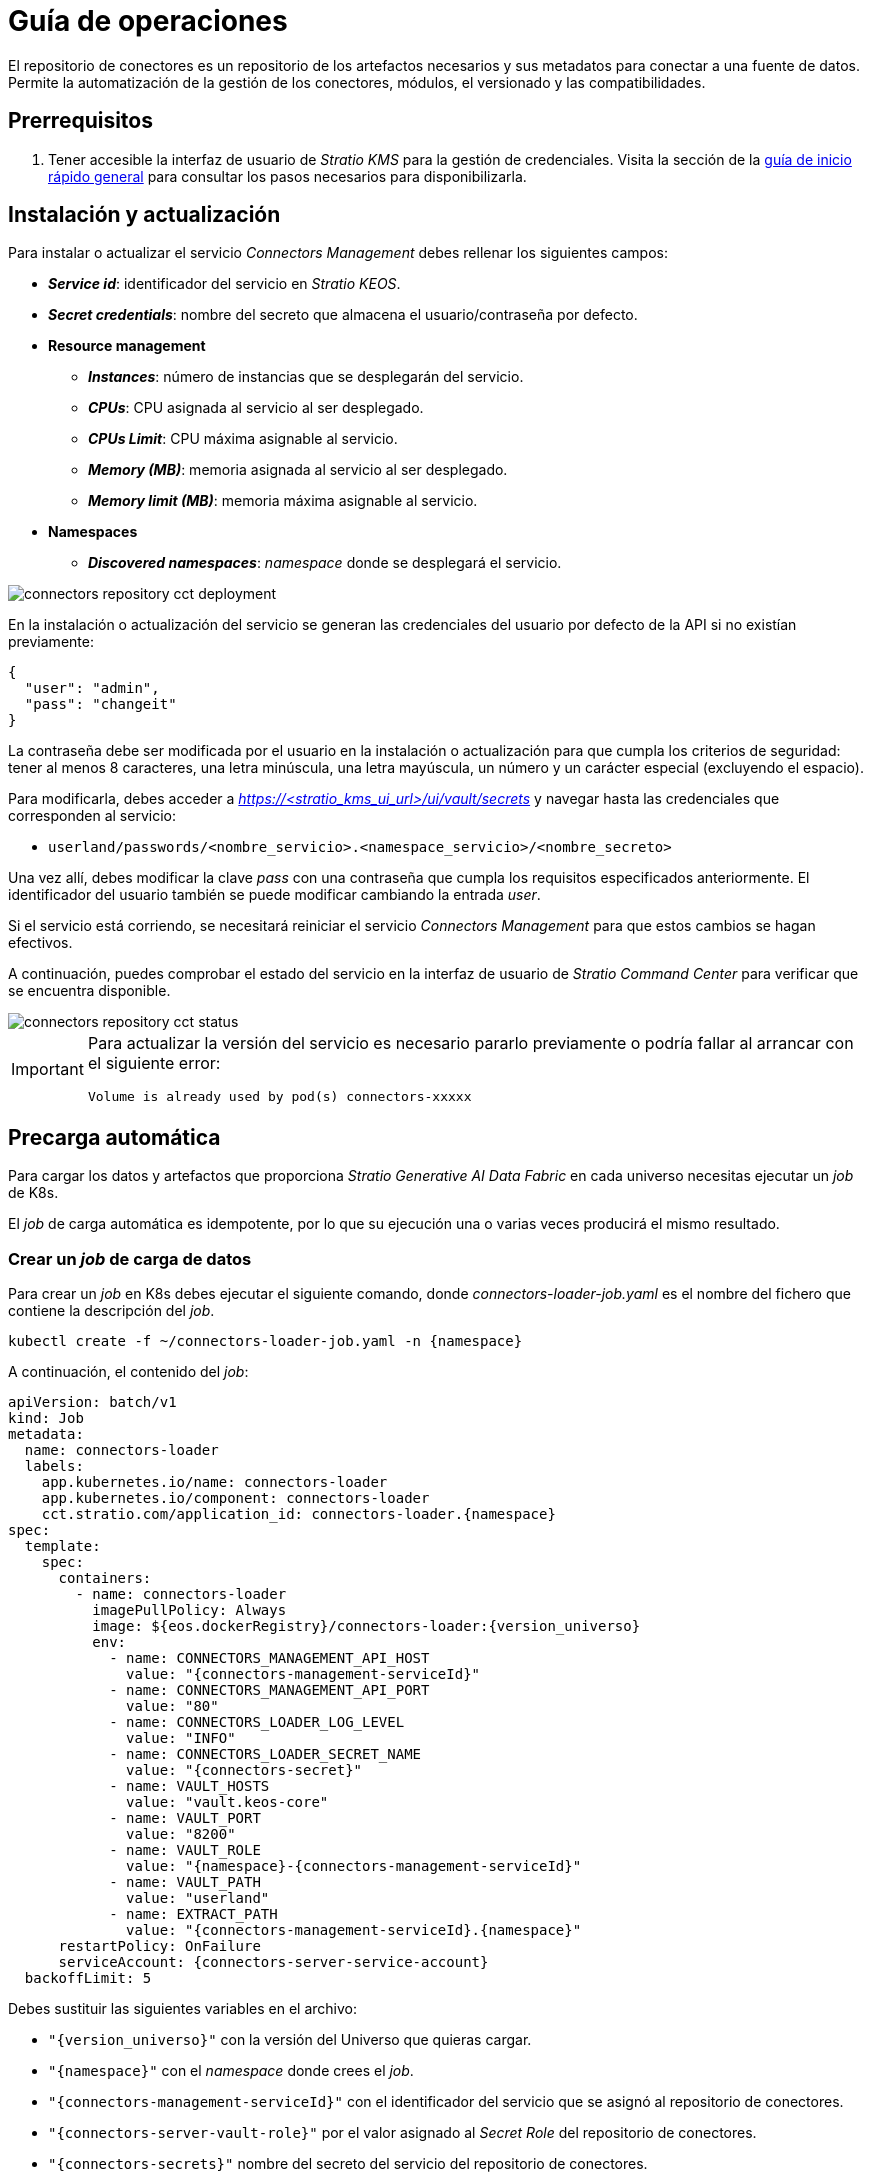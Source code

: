 = Guía de operaciones

El repositorio de conectores es un repositorio de los artefactos necesarios y sus metadatos para conectar a una fuente de datos. Permite la automatización de la gestión de los conectores, módulos, el versionado y las compatibilidades.

== Prerrequisitos

. Tener accesible la interfaz de usuario de _Stratio KMS_ para la gestión de credenciales. Visita la sección de la xref:ROOT:quick-start-guide.adoc[guía de inicio rápido general] para consultar los pasos necesarios para disponibilizarla.

== Instalación y actualización

Para instalar o actualizar el servicio _Connectors Management_ debes rellenar los siguientes campos:

* *_Service id_*: identificador del servicio en _Stratio KEOS_.
* *_Secret credentials_*: nombre del secreto que almacena el usuario/contraseña por defecto.
* *Resource management*
** *_Instances_*: número de instancias que se desplegarán del servicio.
** *_CPUs_*: CPU asignada al servicio al ser desplegado.
** *_CPUs Limit_*: CPU máxima asignable al servicio.
** *_Memory (MB)_*: memoria asignada al servicio al ser desplegado.
** *_Memory limit (MB)_*: memoria máxima asignable al servicio.
* *Namespaces*
** *_Discovered namespaces_*: _namespace_ donde se desplegará el servicio.

image::connectors-repository-cct-deployment.png[]

En la instalación o actualización del servicio se generan las credenciales del usuario por defecto de la API si no existían previamente:

[source,json]
----
{
  "user": "admin",
  "pass": "changeit"
}
----

La contraseña debe ser modificada por el usuario en la instalación o actualización para que cumpla los criterios de seguridad: tener al menos 8 caracteres, una letra minúscula, una letra mayúscula, un número y un carácter especial (excluyendo el espacio).

Para modificarla, debes acceder a _https://<stratio++_++kms++_++ui++_++url>/ui/vault/secrets_ y navegar hasta las credenciales que corresponden al servicio:

* `userland/passwords/<nombre_servicio>.<namespace_servicio>/<nombre_secreto>`

Una vez allí, debes modificar la clave _pass_ con una contraseña que cumpla los requisitos especificados anteriormente. El identificador del usuario también se puede modificar cambiando la entrada _user_.

Si el servicio está corriendo, se necesitará reiniciar el servicio _Connectors Management_ para que estos cambios se hagan efectivos.

A continuación, puedes comprobar el estado del servicio en la interfaz de usuario de _Stratio Command Center_ para verificar que se encuentra disponible.

image::connectors-repository-cct-status.png[]

[IMPORTANT]
====
Para actualizar la versión del servicio es necesario pararlo previamente o podría fallar al arrancar con el siguiente error:

[source,bash]
----
Volume is already used by pod(s) connectors-xxxxx
----

====

== Precarga automática

Para cargar los datos y artefactos que proporciona _Stratio Generative AI Data Fabric_ en cada universo necesitas ejecutar un _job_ de K8s.

El _job_ de carga automática es idempotente, por lo que su ejecución una o varias veces producirá el mismo resultado.

=== Crear un _job_ de carga de datos

Para crear un _job_ en K8s debes ejecutar el siguiente comando, donde _connectors-loader-job.yaml_ es el nombre del fichero que contiene la descripción del _job_.

[source,bash]
----
kubectl create -f ~/connectors-loader-job.yaml -n {namespace}
----

A continuación, el contenido del _job_:

[source,yaml]
----
apiVersion: batch/v1
kind: Job
metadata:
  name: connectors-loader
  labels:
    app.kubernetes.io/name: connectors-loader
    app.kubernetes.io/component: connectors-loader
    cct.stratio.com/application_id: connectors-loader.{namespace}
spec:
  template:
    spec:
      containers:
        - name: connectors-loader
          imagePullPolicy: Always
          image: ${eos.dockerRegistry}/connectors-loader:{version_universo}
          env:
            - name: CONNECTORS_MANAGEMENT_API_HOST
              value: "{connectors-management-serviceId}"
            - name: CONNECTORS_MANAGEMENT_API_PORT
              value: "80"
            - name: CONNECTORS_LOADER_LOG_LEVEL
              value: "INFO"
            - name: CONNECTORS_LOADER_SECRET_NAME
              value: "{connectors-secret}"
            - name: VAULT_HOSTS
              value: "vault.keos-core"
            - name: VAULT_PORT
              value: "8200"
            - name: VAULT_ROLE
              value: "{namespace}-{connectors-management-serviceId}"
            - name: VAULT_PATH
              value: "userland"
            - name: EXTRACT_PATH
              value: "{connectors-management-serviceId}.{namespace}"
      restartPolicy: OnFailure
      serviceAccount: {connectors-server-service-account}
  backoffLimit: 5
----

Debes sustituir las siguientes variables en el archivo:

* `"{version_universo}"` con la versión del Universo que quieras cargar.
* `"{namespace}"` con el _namespace_ donde crees el _job_.
* `"{connectors-management-serviceId}"` con el identificador del servicio que se asignó al repositorio de conectores.
* `"{connectors-server-vault-role}"` por el valor asignado al _Secret Role_ del repositorio de conectores.
* `"{connectors-secrets}"` nombre del secreto del servicio del repositorio de conectores.
* `"{serviceAccount}"` por la cuenta del servicio del repositorio de conectores que normalmente coincide con el _Service ID_.

NOTE: Si el _job_ ya existe por una carga anterior y necesitas volver a crearlo para cargar los datos de una nueva versión del Universo, tienes que borrar el _job_ existente antes de volver a crearlo.

* *_General_*:
** *_Service ID_*: identificador único del agente.
** *_Name of the Service_*: nombre del agente.
* *_Metadata Data store (PostgreSQL®)_*

=== Borrar un _job_ de carga de conectores

Para borrar un _job_ en K8s puedes ejecutar el siguiente comando, donde _connectors-loader_ es el nombre del _job_.

[source,bash]
----
kubectl delete job connectors-loader -n <namespace>
----

=== Acceder al _log_ del _job_ K8s ejecutado

Para acceder al _log_ de un _job_ en K8s puedes ejecutar el siguiente comando, donde _connectors-loader_ es el nombre del _job_:

[source,bash]
----
kubectl logs job.batch/connectors-loader -n <namespace>
----

== Carga de datos manual

Si necesitas operar con el servicio de mantenimiento de conectores de forma manual lo puedes hacer a través de una API REST.

[source,bash]
----
https://connectors.tenant-my_namespace/v1/api
----

=== Crear un _driver_

Para ello puedes ejecutar el siguiente comando:

[source,bash]
----
curl --request POST 'https://connectors.tenant-my_namespace/v1/api/driver' --header 'Content-Type: application/json' \
--data-raw '{
  "name": "jdbc-hive",
  "version": "2.1.1-1.0.0",
  "embedded": false,
  "status": "available"
}' -i
----

image::connectors-repository-create-driver-manual.png[]

=== Subir el artefacto de un _driver_

Para ello puedes ejecutar el siguiente comando:

[source,bash]
----
curl --request POST 'https://connectors.tenant-my_namespace/v1/api/artifact/<fileName>?artifactType=<Driver|Connector>&artifactId=<artifactId>' --form 'file=@"<localFileAbsolutePath>"' -i
----

image::connectors-repository-upload-artifact.png[]

=== Descargar el artefacto de un _driver_

Para ello puedes ejecutar los siguientes comandos:

[source,bash]
----
curl --request GET 'https://connectors.tenant-my_namespace/v1/api/artifact/<fileName>' -i
----

image::connectors-repository-download-artifact.png[]

[source,bash]
----
curl --request GET 'https://connectors.tenant-my_namespace/v1/api/driver?name=<driverName>&version=<driverVersion>' -i
----

image::connectors-repository-download-driver-artifact.png[]
